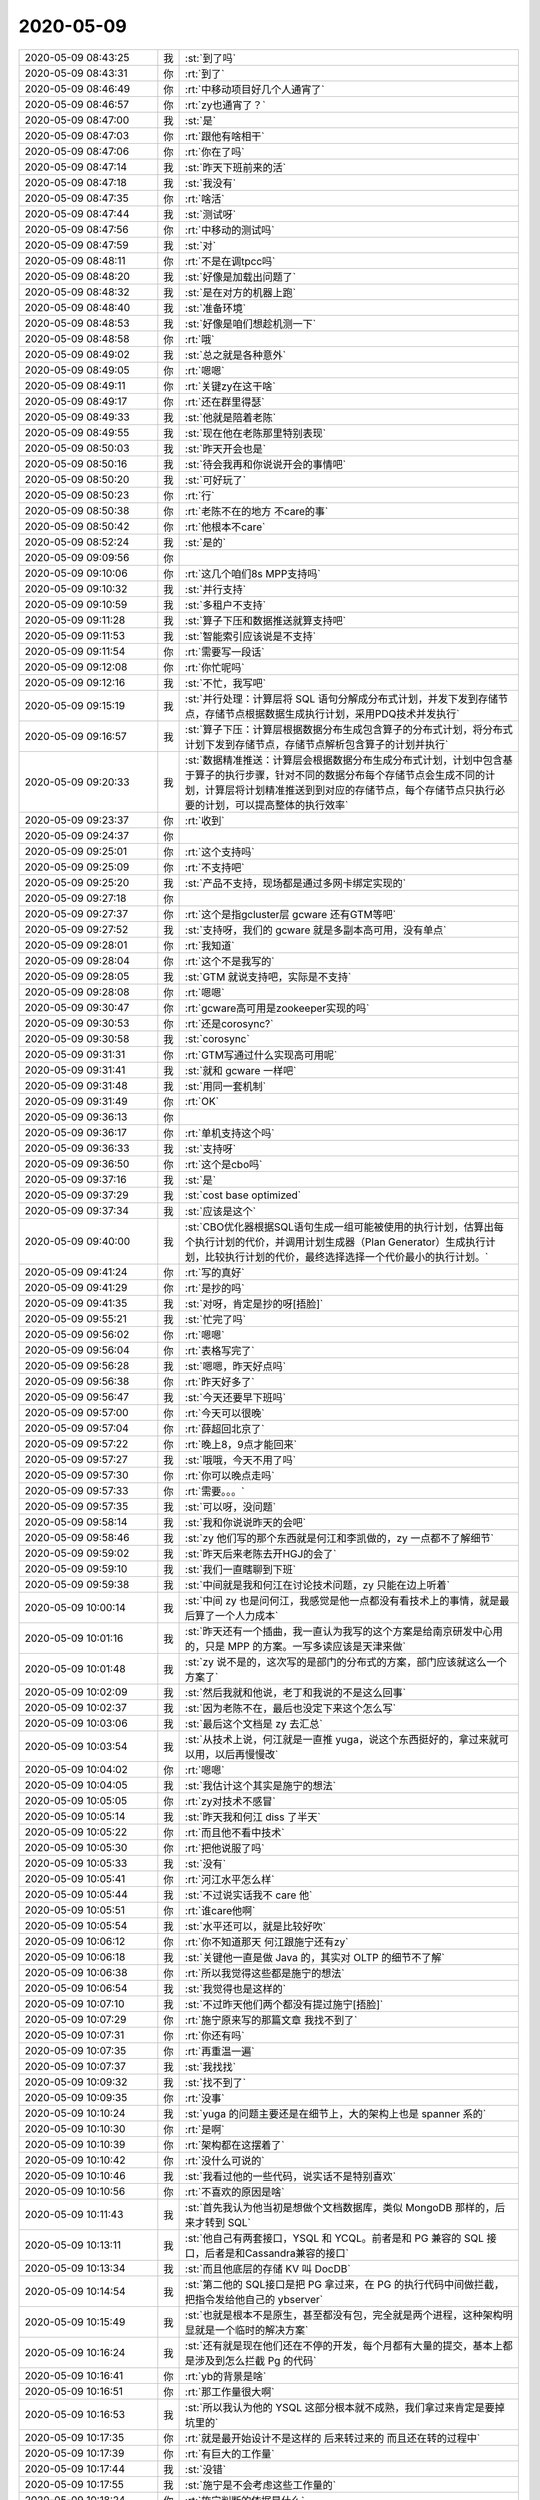 2020-05-09
-------------

.. list-table::
   :widths: 25, 1, 60

   * - 2020-05-09 08:43:25
     - 我
     - :st:`到了吗`
   * - 2020-05-09 08:43:31
     - 你
     - :rt:`到了`
   * - 2020-05-09 08:46:49
     - 你
     - :rt:`中移动项目好几个人通宵了`
   * - 2020-05-09 08:46:57
     - 你
     - :rt:`zy也通宵了？`
   * - 2020-05-09 08:47:00
     - 我
     - :st:`是`
   * - 2020-05-09 08:47:03
     - 你
     - :rt:`跟他有啥相干`
   * - 2020-05-09 08:47:06
     - 你
     - :rt:`你在了吗`
   * - 2020-05-09 08:47:14
     - 我
     - :st:`昨天下班前来的活`
   * - 2020-05-09 08:47:18
     - 我
     - :st:`我没有`
   * - 2020-05-09 08:47:35
     - 你
     - :rt:`啥活`
   * - 2020-05-09 08:47:44
     - 我
     - :st:`测试呀`
   * - 2020-05-09 08:47:56
     - 你
     - :rt:`中移动的测试吗`
   * - 2020-05-09 08:47:59
     - 我
     - :st:`对`
   * - 2020-05-09 08:48:11
     - 你
     - :rt:`不是在调tpcc吗`
   * - 2020-05-09 08:48:20
     - 我
     - :st:`好像是加载出问题了`
   * - 2020-05-09 08:48:32
     - 我
     - :st:`是在对方的机器上跑`
   * - 2020-05-09 08:48:40
     - 我
     - :st:`准备环境`
   * - 2020-05-09 08:48:53
     - 我
     - :st:`好像是咱们想趁机测一下`
   * - 2020-05-09 08:48:58
     - 你
     - :rt:`哦`
   * - 2020-05-09 08:49:02
     - 我
     - :st:`总之就是各种意外`
   * - 2020-05-09 08:49:05
     - 你
     - :rt:`嗯嗯`
   * - 2020-05-09 08:49:11
     - 你
     - :rt:`关键zy在这干啥`
   * - 2020-05-09 08:49:17
     - 你
     - :rt:`还在群里得瑟`
   * - 2020-05-09 08:49:33
     - 我
     - :st:`他就是陪着老陈`
   * - 2020-05-09 08:49:55
     - 我
     - :st:`现在他在老陈那里特别表现`
   * - 2020-05-09 08:50:03
     - 我
     - :st:`昨天开会也是`
   * - 2020-05-09 08:50:16
     - 我
     - :st:`待会我再和你说说开会的事情吧`
   * - 2020-05-09 08:50:20
     - 我
     - :st:`可好玩了`
   * - 2020-05-09 08:50:23
     - 你
     - :rt:`行`
   * - 2020-05-09 08:50:38
     - 你
     - :rt:`老陈不在的地方 不care的事`
   * - 2020-05-09 08:50:42
     - 你
     - :rt:`他根本不care`
   * - 2020-05-09 08:52:24
     - 我
     - :st:`是的`
   * - 2020-05-09 09:09:56
     - 你
     - .. image:: /images/353565.jpg
          :width: 100px
   * - 2020-05-09 09:10:06
     - 你
     - :rt:`这几个咱们8s MPP支持吗`
   * - 2020-05-09 09:10:32
     - 我
     - :st:`并行支持`
   * - 2020-05-09 09:10:59
     - 我
     - :st:`多租户不支持`
   * - 2020-05-09 09:11:28
     - 我
     - :st:`算子下压和数据推送就算支持吧`
   * - 2020-05-09 09:11:53
     - 我
     - :st:`智能索引应该说是不支持`
   * - 2020-05-09 09:11:54
     - 你
     - :rt:`需要写一段话`
   * - 2020-05-09 09:12:08
     - 你
     - :rt:`你忙呢吗`
   * - 2020-05-09 09:12:16
     - 我
     - :st:`不忙，我写吧`
   * - 2020-05-09 09:15:19
     - 我
     - :st:`并行处理：计算层将 SQL 语句分解成分布式计划，并发下发到存储节点，存储节点根据数据生成执行计划，采用PDQ技术并发执行`
   * - 2020-05-09 09:16:57
     - 我
     - :st:`算子下压：计算层根据数据分布生成包含算子的分布式计划，将分布式计划下发到存储节点，存储节点解析包含算子的计划并执行`
   * - 2020-05-09 09:20:33
     - 我
     - :st:`数据精准推送：计算层会根据数据分布生成分布式计划，计划中包含基于算子的执行步骤，针对不同的数据分布每个存储节点会生成不同的计划，计算层将计划精准推送到到对应的存储节点，每个存储节点只执行必要的计划，可以提高整体的执行效率`
   * - 2020-05-09 09:23:37
     - 你
     - :rt:`收到`
   * - 2020-05-09 09:24:37
     - 你
     - .. image:: /images/353578.jpg
          :width: 100px
   * - 2020-05-09 09:25:01
     - 你
     - :rt:`这个支持吗`
   * - 2020-05-09 09:25:09
     - 你
     - :rt:`不支持吧`
   * - 2020-05-09 09:25:20
     - 我
     - :st:`产品不支持，现场都是通过多网卡绑定实现的`
   * - 2020-05-09 09:27:18
     - 你
     - .. image:: /images/353582.jpg
          :width: 100px
   * - 2020-05-09 09:27:37
     - 你
     - :rt:`这个是指gcluster层 gcware 还有GTM等吧`
   * - 2020-05-09 09:27:52
     - 我
     - :st:`支持呀，我们的 gcware 就是多副本高可用，没有单点`
   * - 2020-05-09 09:28:01
     - 你
     - :rt:`我知道`
   * - 2020-05-09 09:28:04
     - 你
     - :rt:`这个不是我写的`
   * - 2020-05-09 09:28:05
     - 我
     - :st:`GTM 就说支持吧，实际是不支持`
   * - 2020-05-09 09:28:08
     - 你
     - :rt:`嗯嗯`
   * - 2020-05-09 09:30:47
     - 你
     - :rt:`gcware高可用是zookeeper实现的吗`
   * - 2020-05-09 09:30:53
     - 你
     - :rt:`还是corosync?`
   * - 2020-05-09 09:30:58
     - 我
     - :st:`corosync`
   * - 2020-05-09 09:31:31
     - 你
     - :rt:`GTM写通过什么实现高可用呢`
   * - 2020-05-09 09:31:41
     - 我
     - :st:`就和 gcware 一样吧`
   * - 2020-05-09 09:31:48
     - 我
     - :st:`用同一套机制`
   * - 2020-05-09 09:31:49
     - 你
     - :rt:`OK`
   * - 2020-05-09 09:36:13
     - 你
     - .. image:: /images/353596.jpg
          :width: 100px
   * - 2020-05-09 09:36:17
     - 你
     - :rt:`单机支持这个吗`
   * - 2020-05-09 09:36:33
     - 我
     - :st:`支持呀`
   * - 2020-05-09 09:36:50
     - 你
     - :rt:`这个是cbo吗`
   * - 2020-05-09 09:37:16
     - 我
     - :st:`是`
   * - 2020-05-09 09:37:29
     - 我
     - :st:`cost base optimized`
   * - 2020-05-09 09:37:34
     - 我
     - :st:`应该是这个`
   * - 2020-05-09 09:40:00
     - 我
     - :st:`CBO优化器根据SQL语句生成一组可能被使用的执行计划，估算出每个执行计划的代价，并调用计划生成器（Plan Generator）生成执行计划，比较执行计划的代价，最终选择选择一个代价最小的执行计划。`
   * - 2020-05-09 09:41:24
     - 你
     - :rt:`写的真好`
   * - 2020-05-09 09:41:29
     - 你
     - :rt:`是抄的吗`
   * - 2020-05-09 09:41:35
     - 我
     - :st:`对呀，肯定是抄的呀[捂脸]`
   * - 2020-05-09 09:55:21
     - 我
     - :st:`忙完了吗`
   * - 2020-05-09 09:56:02
     - 你
     - :rt:`嗯嗯`
   * - 2020-05-09 09:56:04
     - 你
     - :rt:`表格写完了`
   * - 2020-05-09 09:56:28
     - 我
     - :st:`嗯嗯，昨天好点吗`
   * - 2020-05-09 09:56:38
     - 你
     - :rt:`昨天好多了`
   * - 2020-05-09 09:56:47
     - 我
     - :st:`今天还要早下班吗`
   * - 2020-05-09 09:57:00
     - 你
     - :rt:`今天可以很晚`
   * - 2020-05-09 09:57:04
     - 你
     - :rt:`薛超回北京了`
   * - 2020-05-09 09:57:22
     - 你
     - :rt:`晚上8，9点才能回来`
   * - 2020-05-09 09:57:27
     - 我
     - :st:`哦哦，今天不用了吗`
   * - 2020-05-09 09:57:30
     - 你
     - :rt:`你可以晚点走吗`
   * - 2020-05-09 09:57:33
     - 你
     - :rt:`需要。。。`
   * - 2020-05-09 09:57:35
     - 我
     - :st:`可以呀，没问题`
   * - 2020-05-09 09:58:14
     - 我
     - :st:`我和你说说昨天的会吧`
   * - 2020-05-09 09:58:46
     - 我
     - :st:`zy 他们写的那个东西就是何江和李凯做的，zy 一点都不了解细节`
   * - 2020-05-09 09:59:02
     - 我
     - :st:`昨天后来老陈去开HGJ的会了`
   * - 2020-05-09 09:59:10
     - 我
     - :st:`我们一直瞎聊到下班`
   * - 2020-05-09 09:59:38
     - 我
     - :st:`中间就是我和何江在讨论技术问题，zy 只能在边上听着`
   * - 2020-05-09 10:00:14
     - 我
     - :st:`中间 zy 也是问何江，我感觉是他一点都没有看技术上的事情，就是最后算了一个人力成本`
   * - 2020-05-09 10:01:16
     - 我
     - :st:`昨天还有一个插曲，我一直认为我写的这个方案是给南京研发中心用的，只是 MPP 的方案。一写多读应该是天津来做`
   * - 2020-05-09 10:01:48
     - 我
     - :st:`zy 说不是的，这次写的是部门的分布式的方案，部门应该就这么一个方案了`
   * - 2020-05-09 10:02:09
     - 我
     - :st:`然后我就和他说，老丁和我说的不是这么回事`
   * - 2020-05-09 10:02:37
     - 我
     - :st:`因为老陈不在，最后也没定下来这个怎么写`
   * - 2020-05-09 10:03:06
     - 我
     - :st:`最后这个文档是 zy 去汇总`
   * - 2020-05-09 10:03:54
     - 我
     - :st:`从技术上说，何江就是一直推 yuga，说这个东西挺好的，拿过来就可以用，以后再慢慢改`
   * - 2020-05-09 10:04:02
     - 你
     - :rt:`嗯嗯`
   * - 2020-05-09 10:04:05
     - 我
     - :st:`我估计这个其实是施宁的想法`
   * - 2020-05-09 10:05:05
     - 你
     - :rt:`zy对技术不感冒`
   * - 2020-05-09 10:05:14
     - 我
     - :st:`昨天我和何江 diss 了半天`
   * - 2020-05-09 10:05:22
     - 你
     - :rt:`而且他不看中技术`
   * - 2020-05-09 10:05:30
     - 你
     - :rt:`把他说服了吗`
   * - 2020-05-09 10:05:33
     - 我
     - :st:`没有`
   * - 2020-05-09 10:05:41
     - 你
     - :rt:`河江水平怎么样`
   * - 2020-05-09 10:05:44
     - 我
     - :st:`不过说实话我不 care 他`
   * - 2020-05-09 10:05:51
     - 你
     - :rt:`谁care他啊`
   * - 2020-05-09 10:05:54
     - 我
     - :st:`水平还可以，就是比较好吹`
   * - 2020-05-09 10:06:12
     - 你
     - :rt:`你不知道那天 何江跟施宁还有zy`
   * - 2020-05-09 10:06:18
     - 我
     - :st:`关键他一直是做 Java 的，其实对 OLTP 的细节不了解`
   * - 2020-05-09 10:06:38
     - 你
     - :rt:`所以我觉得这些都是施宁的想法`
   * - 2020-05-09 10:06:54
     - 我
     - :st:`我觉得也是这样的`
   * - 2020-05-09 10:07:10
     - 我
     - :st:`不过昨天他们两个都没有提过施宁[捂脸]`
   * - 2020-05-09 10:07:29
     - 你
     - :rt:`施宁原来写的那篇文章 我找不到了`
   * - 2020-05-09 10:07:31
     - 你
     - :rt:`你还有吗`
   * - 2020-05-09 10:07:35
     - 你
     - :rt:`再重温一遍`
   * - 2020-05-09 10:07:37
     - 我
     - :st:`我找找`
   * - 2020-05-09 10:09:32
     - 我
     - :st:`找不到了`
   * - 2020-05-09 10:09:35
     - 你
     - :rt:`没事`
   * - 2020-05-09 10:10:24
     - 我
     - :st:`yuga 的问题主要还是在细节上，大的架构上也是 spanner 系的`
   * - 2020-05-09 10:10:30
     - 你
     - :rt:`是啊`
   * - 2020-05-09 10:10:39
     - 你
     - :rt:`架构都在这摆着了`
   * - 2020-05-09 10:10:42
     - 你
     - :rt:`没什么可说的`
   * - 2020-05-09 10:10:46
     - 我
     - :st:`我看过他的一些代码，说实话不是特别喜欢`
   * - 2020-05-09 10:10:56
     - 你
     - :rt:`不喜欢的原因是啥`
   * - 2020-05-09 10:11:43
     - 我
     - :st:`首先我认为他当初是想做个文档数据库，类似 MongoDB 那样的，后来才转到 SQL`
   * - 2020-05-09 10:13:11
     - 我
     - :st:`他自己有两套接口，YSQL 和 YCQL。前者是和 PG 兼容的 SQL 接口，后者是和Cassandra兼容的接口`
   * - 2020-05-09 10:13:34
     - 我
     - :st:`而且他底层的存储 KV 叫 DocDB`
   * - 2020-05-09 10:14:54
     - 我
     - :st:`第二他的 SQL接口是把 PG 拿过来，在 PG 的执行代码中间做拦截，把指令发给他自己的 ybserver`
   * - 2020-05-09 10:15:49
     - 我
     - :st:`也就是根本不是原生，甚至都没有包，完全就是两个进程，这种架构明显就是一个临时的解决方案`
   * - 2020-05-09 10:16:24
     - 我
     - :st:`还有就是现在他们还在不停的开发，每个月都有大量的提交，基本上都是涉及到怎么拦截 Pg 的代码`
   * - 2020-05-09 10:16:41
     - 你
     - :rt:`yb的背景是啥`
   * - 2020-05-09 10:16:51
     - 你
     - :rt:`那工作量很大啊`
   * - 2020-05-09 10:16:53
     - 我
     - :st:`所以我认为他的 YSQL 这部分根本就不成熟，我们拿过来肯定是要掉坑里的`
   * - 2020-05-09 10:17:35
     - 你
     - :rt:`就是最开始设计不是这样的 后来转过来的 而且还在转的过程中`
   * - 2020-05-09 10:17:39
     - 你
     - :rt:`有巨大的工作量`
   * - 2020-05-09 10:17:44
     - 我
     - :st:`没错`
   * - 2020-05-09 10:17:55
     - 我
     - :st:`施宁是不会考虑这些工作量的`
   * - 2020-05-09 10:18:24
     - 你
     - :rt:`施宁判断的依据是什么`
   * - 2020-05-09 10:18:53
     - 我
     - :st:`简单说就是spanner 架构，C++语言`
   * - 2020-05-09 10:20:29
     - 你
     - :rt:`这也。。。`
   * - 2020-05-09 10:20:48
     - 你
     - :rt:`C++ 和 go开发 到底有啥本质区别`
   * - 2020-05-09 10:21:04
     - 我
     - :st:`其实区别不大`
   * - 2020-05-09 10:21:22
     - 我
     - :st:`不过现在有一个现实是 C 程序员太难找了`
   * - 2020-05-09 10:22:02
     - 我
     - :st:`另外就是咱们这边的人没有人去学 go，所以初期的成本也会比较高`
   * - 2020-05-09 10:22:16
     - 我
     - :st:`我个人是非常推崇 go，不过.....`
   * - 2020-05-09 10:23:49
     - 我
     - :st:`我刚看了一下，yuga 今天还有提交呢，这种产品咱们怎么能拿过来就用呢[捂脸]`
   * - 2020-05-09 10:25:12
     - 你
     - :rt:`是呗`
   * - 2020-05-09 10:25:26
     - 你
     - :rt:`我找tidb的问问 他们对yb的评价`
   * - 2020-05-09 10:26:00
     - 我
     - :st:`不过我没有告诉 zy 他们，等他们一个劲推 yb 的时候我再提[阴险]`
   * - 2020-05-09 10:26:09
     - 你
     - :rt:`是`
   * - 2020-05-09 10:26:11
     - 你
     - :rt:`就这样`
   * - 2020-05-09 10:26:15
     - 你
     - :rt:`等我问问`
   * - 2020-05-09 10:26:18
     - 我
     - :st:`嗯嗯`
   * - 2020-05-09 10:27:46
     - 你
     - :rt:`所以zy这个人咱基本也算是清楚了`
   * - 2020-05-09 10:28:03
     - 我
     - :st:`是`
   * - 2020-05-09 10:33:58
     - 我
     - :st:`https://zhuanlan.zhihu.com/p/102589603`
   * - 2020-05-09 10:34:18
     - 我
     - :st:`这一片说的比较细，你大概看看就可以`
   * - 2020-05-09 10:34:31
     - 我
     - :st:`主要是他里面说了几处和 TiDB 的不同`
   * - 2020-05-09 11:19:15
     - 你
     - :rt:`这个死刘建辉`
   * - 2020-05-09 11:19:21
     - 我
     - :st:`咋了`
   * - 2020-05-09 11:19:23
     - 你
     - :rt:`他就是这个德性了`
   * - 2020-05-09 11:19:36
     - 我
     - :st:`他欺负你了？`
   * - 2020-05-09 11:19:40
     - 你
     - :rt:`我想知道龙芯4000编译的性能`
   * - 2020-05-09 11:19:49
     - 你
     - :rt:`娜姐他们测试的是3万4`
   * - 2020-05-09 11:20:34
     - 你
     - :rt:`我跟娜姐问提升还是落后 她也不知道 后来史立鹏有项目正在做 龙芯4000的测试 我就把版本发给史立鹏 寻思让他帮着测试一下`
   * - 2020-05-09 11:20:44
     - 你
     - :rt:`安装就安不上`
   * - 2020-05-09 11:20:51
     - 我
     - :st:`哦哦`
   * - 2020-05-09 11:20:52
     - 你
     - :rt:`报缺库`
   * - 2020-05-09 11:21:02
     - 你
     - :rt:`我就让建辉找人支持一下`
   * - 2020-05-09 11:21:08
     - 你
     - :rt:`他过来巴拉巴拉说我半天`
   * - 2020-05-09 11:21:14
     - 你
     - :rt:`说操作系统用的不对`
   * - 2020-05-09 11:21:28
     - 你
     - :rt:`说当初编译的时候 就说要在uos上遍`
   * - 2020-05-09 11:21:35
     - 你
     - :rt:`我跟他嚷了半天`
   * - 2020-05-09 11:22:58
     - 我
     - :st:`呵呵， 我去训他去[发怒]`
   * - 2020-05-09 11:23:21
     - 你
     - :rt:`别训了`
   * - 2020-05-09 11:23:24
     - 你
     - :rt:`我懒得理他`
   * - 2020-05-09 11:23:56
     - 你
     - :rt:`昨天史立鹏巴PG A2都测了 pg2.1w  A2 2.4w`
   * - 2020-05-09 11:24:09
     - 你
     - :rt:`本来想着今天测试3.0 4000这版`
   * - 2020-05-09 11:24:16
     - 你
     - :rt:`结果测不了`
   * - 2020-05-09 11:28:09
     - 我
     - :st:`训完了，气死我了`
   * - 2020-05-09 11:28:19
     - 我
     - :st:`好好的训了他一顿`
   * - 2020-05-09 11:28:20
     - 你
     - :rt:`你咋也气死了`
   * - 2020-05-09 11:28:25
     - 你
     - :rt:`哈哈`
   * - 2020-05-09 11:28:28
     - 你
     - :rt:`我都懒得理他`
   * - 2020-05-09 11:28:49
     - 我
     - :st:`从研发架构设计的高度着实的训了他`
   * - 2020-05-09 11:29:18
     - 我
     - :st:`他居然敢和你呛呛，我当然生气啦`
   * - 2020-05-09 11:29:58
     - 你
     - :rt:`就是呗`
   * - 2020-05-09 11:30:16
     - 你
     - :rt:`你在UOS上编译的 就说事实就行 我又没说啥`
   * - 2020-05-09 11:30:22
     - 你
     - :rt:`上来就一肚子火`
   * - 2020-05-09 11:30:26
     - 你
     - :rt:`我还一肚子火呢`
   * - 2020-05-09 11:30:37
     - 我
     - :st:`就是，就得使劲训他`
   * - 2020-05-09 11:45:48
     - 你
     - .. image:: /images/353727.jpg
          :width: 100px
   * - 2020-05-09 11:46:12
     - 我
     - :st:`下午什么讨论`
   * - 2020-05-09 13:28:12
     - 我
     - :st:`我找到鲲鹏 O2崩溃的原因啦✌️`
   * - 2020-05-09 13:28:42
     - 你
     - :rt:`啥原因`
   * - 2020-05-09 13:28:56
     - 你
     - :rt:`这个是飞腾平台性能差的那个事吗`
   * - 2020-05-09 13:29:02
     - 我
     - :st:`对`
   * - 2020-05-09 13:29:08
     - 我
     - :st:`打开 O2以后启动崩溃`
   * - 2020-05-09 13:29:13
     - 你
     - :rt:`说要一个人干一年的`
   * - 2020-05-09 13:29:18
     - 你
     - :rt:`编译器优化`
   * - 2020-05-09 13:29:28
     - 我
     - :st:`是`
   * - 2020-05-09 13:30:02
     - 你
     - :rt:`真的啊`
   * - 2020-05-09 13:30:24
     - 你
     - :rt:`O2的话性能快`
   * - 2020-05-09 13:30:32
     - 我
     - :st:`能快不少`
   * - 2020-05-09 13:30:38
     - 你
     - :rt:`但是咱们必须用O0`
   * - 2020-05-09 13:30:43
     - 我
     - :st:`我正在让谷鹏验证呢`
   * - 2020-05-09 13:30:47
     - 我
     - :st:`对`
   * - 2020-05-09 13:30:50
     - 你
     - :rt:`太好了`
   * - 2020-05-09 13:30:55
     - 你
     - :rt:`快验证验证`
   * - 2020-05-09 13:31:04
     - 我
     - :st:`嗯嗯`
   * - 2020-05-09 13:31:07
     - 你
     - :rt:`我今天中午还说国产性能太差`
   * - 2020-05-09 13:31:12
     - 你
     - :rt:`就一个地方导致的吗`
   * - 2020-05-09 13:31:36
     - 我
     - :st:`现在找到了一个崩溃点`
   * - 2020-05-09 13:31:46
     - 你
     - :rt:`哦`
   * - 2020-05-09 13:31:50
     - 我
     - :st:`我搜代码有5处类似的`
   * - 2020-05-09 13:31:57
     - 我
     - :st:`应该就是这个原因`
   * - 2020-05-09 13:32:35
     - 你
     - :rt:`实在是太好了`
   * - 2020-05-09 13:32:44
     - 你
     - :rt:`早上施宁说得是这个事吗`
   * - 2020-05-09 13:32:49
     - 我
     - :st:`不是`
   * - 2020-05-09 13:32:59
     - 我
     - :st:`施宁说的其实是 CI`
   * - 2020-05-09 13:33:21
     - 你
     - :rt:`咱们国网版 是x86平台 为什么也有O0和O2的事呢`
   * - 2020-05-09 13:33:51
     - 我
     - :st:`x86不应该吧`
   * - 2020-05-09 13:34:03
     - 我
     - :st:`咱们 x86应该一直都是 O2`
   * - 2020-05-09 13:34:17
     - 你
     - :rt:`可能我记错了`
   * - 2020-05-09 13:34:23
     - 你
     - :rt:`龙芯有这个问题吗`
   * - 2020-05-09 13:34:31
     - 我
     - :st:`应该是一样的问题`
   * - 2020-05-09 13:34:45
     - 你
     - :rt:`太好了实在是`
   * - 2020-05-09 13:35:44
     - 我
     - :st:`是呀，等谷鹏验证通过了就可以宣布啦😄`
   * - 2020-05-09 13:36:28
     - 你
     - :rt:`再严谨一点`
   * - 2020-05-09 13:36:33
     - 你
     - :rt:`多验证验证`
   * - 2020-05-09 13:36:34
     - 我
     - :st:`嗯嗯`
   * - 2020-05-09 13:36:47
     - 你
     - :rt:`测试下性能`
   * - 2020-05-09 13:37:12
     - 我
     - :st:`我们这里没有基准机器，测出来意义不大`
   * - 2020-05-09 13:37:34
     - 我
     - :st:`只要 O2能编译过，正常跑 SQL 不崩溃，就应该差不多了`
   * - 2020-05-09 13:38:07
     - 你
     - :rt:`嗯嗯`
   * - 2020-05-09 14:12:16
     - 我
     - :st:`果然情况比我想的复杂[捂脸]`
   * - 2020-05-09 14:15:00
     - 你
     - :rt:`再看看`
   * - 2020-05-09 14:15:06
     - 我
     - :st:`嗯嗯`
   * - 2020-05-09 16:09:12
     - 你
     - :rt:`快让我歇会`
   * - 2020-05-09 16:09:41
     - 我
     - :st:`嗯嗯，赶紧歇会吧，你今天一天都没歇着`
   * - 2020-05-09 16:09:48
     - 你
     - :rt:`嗯嗯`
   * - 2020-05-09 16:09:53
     - 你
     - :rt:`事太多了`
   * - 2020-05-09 16:10:19
     - 你
     - :rt:`你说要是这次还没怀上 可咋整`
   * - 2020-05-09 16:10:39
     - 我
     - :st:`不用这么想`
   * - 2020-05-09 16:14:22
     - 我
     - :st:`2020年5月9日`
       :st:`“因为道家的修练，只有一个目标，就是让你觉得：活着，好舒服、好幸福。”`
       :st:`笔记摘自: JT叔叔. “庄子基本功（简体）。” Apple Books.`
   * - 2020-05-09 16:14:47
     - 我
     - 庄子基本功(简体)  - JT叔叔.epub
   * - 2020-05-09 16:14:54
     - 我
     - :st:`看看这本书吧`
   * - 2020-05-09 16:15:19
     - 我
     - :st:`能参透了你就不会这么去想了`
   * - 2020-05-09 16:20:35
     - 你
     - :rt:`我只是想做点心理准备`
   * - 2020-05-09 16:20:42
     - 你
     - :rt:`倒不是担心什么`
   * - 2020-05-09 16:20:52
     - 我
     - :st:`嗯嗯`
   * - 2020-05-09 16:21:03
     - 我
     - :st:`你又忙了吗`
   * - 2020-05-09 16:21:06
     - 你
     - :rt:`你说这个高燕崧怎么这么笨呢`
   * - 2020-05-09 16:21:09
     - 你
     - :rt:`我真服了`
   * - 2020-05-09 16:21:15
     - 你
     - :rt:`笨的冒烟`
   * - 2020-05-09 16:21:19
     - 我
     - :st:`哈哈`
   * - 2020-05-09 16:21:33
     - 你
     - :rt:`这种人 即使有多少机会 也抓不住啊`
   * - 2020-05-09 16:21:45
     - 你
     - :rt:`zy又让lk写呢`
   * - 2020-05-09 16:22:22
     - 我
     - :st:`他自己就会动嘴`
   * - 2020-05-09 16:22:33
     - 我
     - :st:`不过他们两个真是绝配`
   * - 2020-05-09 16:22:39
     - 你
     - :rt:`是呢`
   * - 2020-05-09 16:22:47
     - 你
     - :rt:`昨天讨论的时候 LK说话了吗`
   * - 2020-05-09 16:22:48
     - 我
     - :st:`都是不懂技术，也都不求甚解`
   * - 2020-05-09 16:22:52
     - 我
     - :st:`一句没说`
   * - 2020-05-09 16:22:54
     - 你
     - :rt:`做咨询的`
   * - 2020-05-09 16:23:03
     - 你
     - :rt:`能研究多深`
   * - 2020-05-09 16:23:29
     - 你
     - :rt:`谁知道呢`
   * - 2020-05-09 16:24:29
     - 我
     - :st:`咨询也有水平高的`
   * - 2020-05-09 16:24:45
     - 你
     - :rt:`嗯嗯`
   * - 2020-05-09 16:24:51
     - 你
     - :rt:`但是他自己骄傲的不行`
   * - 2020-05-09 16:24:55
     - 你
     - :rt:`谁都不认可`
   * - 2020-05-09 16:25:34
     - 我
     - :st:`哈哈`
   * - 2020-05-09 16:42:27
     - 你
     - .. image:: /images/353808.jpg
          :width: 100px
   * - 2020-05-09 16:42:37
     - 你
     - :rt:`哪个也逃不过去`
   * - 2020-05-09 16:42:42
     - 你
     - :rt:`尽快安排打版吧`
   * - 2020-05-09 16:42:46
     - 我
     - :st:`唉`
   * - 2020-05-09 16:42:56
     - 你
     - :rt:`龙芯4000的 也得在中标麒麟V10上打版`
   * - 2020-05-09 16:43:13
     - 你
     - :rt:`5个平台 * 2个操作系统`
   * - 2020-05-09 16:43:17
     - 你
     - :rt:`10个版本`
   * - 2020-05-09 16:43:25
     - 我
     - :st:`妈呀`
   * - 2020-05-09 16:44:34
     - 你
     - :rt:`飞腾、龙芯、申威、兆芯、鲲鹏 * UOS、中标麒麟`
   * - 2020-05-09 16:44:55
     - 我
     - :st:`[流泪]`
   * - 2020-05-09 16:51:58
     - 你
     - :rt:`UOS编译的 在麒麟os上能用吗`
   * - 2020-05-09 16:52:12
     - 我
     - :st:`不能`
   * - 2020-05-09 16:55:20
     - 我
     - :st:`zy看yb的文档呢`
   * - 2020-05-09 16:55:30
     - 你
     - :rt:`嗯嗯`
   * - 2020-05-09 16:55:36
     - 你
     - :rt:`最近也在发奋图强`
   * - 2020-05-09 16:55:43
     - 你
     - :rt:`lk他俩`
   * - 2020-05-09 16:58:31
     - 我
     - :st:`哈哈，我终于全忙完了`
   * - 2020-05-09 17:00:55
     - 你
     - :rt:`我也基本忙完了`
   * - 2020-05-09 17:01:24
     - 我
     - :st:`歇会吧`
   * - 2020-05-09 17:01:34
     - 你
     - :rt:`还差周报`
   * - 2020-05-09 17:01:58
     - 我
     - :st:`哦哦`
   * - 2020-05-09 17:02:09
     - 你
     - :rt:`最近薛超工作压力也挺大的`
   * - 2020-05-09 17:02:17
     - 我
     - :st:`是升职了吗`
   * - 2020-05-09 17:02:45
     - 你
     - :rt:`不算`
   * - 2020-05-09 17:02:54
     - 你
     - :rt:`就是给了他好多新项目`
   * - 2020-05-09 17:03:15
     - 我
     - :st:`那是压力不小`
   * - 2020-05-09 17:06:29
     - 你
     - :rt:`我们有个功能是 三权分立 结果官网上写的 三权分叉`
   * - 2020-05-09 17:06:41
     - 我
     - :st:`哈哈`
   * - 2020-05-09 17:06:49
     - 我
     - :st:`这是谁写的呀`
   * - 2020-05-09 17:11:11
     - 你
     - :rt:`对了 zy之所以这么努力看yb 是因为 他以为明天老丁会review你们`
   * - 2020-05-09 17:11:19
     - 你
     - :rt:`结果时间改成下周二了好像`
   * - 2020-05-09 17:11:22
     - 你
     - :rt:`你知道这事吗`
   * - 2020-05-09 17:11:32
     - 我
     - :st:`不知道`
   * - 2020-05-09 17:11:39
     - 我
     - :st:`一点都不知道`
   * - 2020-05-09 17:11:43
     - 你
     - :rt:`你们不是原定的10号讲的么`
   * - 2020-05-09 17:11:46
     - 你
     - :rt:`你不知道吗`
   * - 2020-05-09 17:11:49
     - 我
     - :st:`都不知道`
   * - 2020-05-09 17:11:54
     - 你
     - :rt:`老陈发过邮件 好像`
   * - 2020-05-09 17:12:02
     - 你
     - :rt:`还是老赵`
   * - 2020-05-09 17:12:13
     - 你
     - :rt:`我记不得了 还是他们在这说 被我听到的`
   * - 2020-05-09 17:12:21
     - 你
     - :rt:`反正10号是个节点`
   * - 2020-05-09 17:12:25
     - 我
     - :st:`邮件我有印象，但是那个是南京的事情`
   * - 2020-05-09 17:12:40
     - 你
     - :rt:`本来说是明晚上7点啥的`
   * - 2020-05-09 17:12:51
     - 你
     - :rt:`刚才zy说改成周二了`
   * - 2020-05-09 17:12:57
     - 你
     - :rt:`说老丁没时间`
   * - 2020-05-09 17:12:59
     - 我
     - :st:`哦哦`
   * - 2020-05-09 17:13:10
     - 你
     - :rt:`要么这么努力呢`
   * - 2020-05-09 17:14:02
     - 我
     - :st:`哈哈，估计是昨天被我 diss 怕了`
   * - 2020-05-09 17:14:11
     - 我
     - :st:`只是没想到我还有杀手锏呢`
   * - 2020-05-09 17:15:50
     - 你
     - :rt:`这本书实在是太好了`
   * - 2020-05-09 17:16:04
     - 我
     - :st:`是吧，我已经二刷了`
   * - 2020-05-09 17:19:44
     - 你
     - :rt:`你早就改给我`
   * - 2020-05-09 17:20:45
     - 我
     - :st:`我也是这周才看，你这周太忙，就想等两天给你`
   * - 2020-05-09 17:47:58
     - 你
     - :rt:`张益跟耿燕闹呢`
   * - 2020-05-09 17:48:25
     - 我
     - :st:`哈哈，这俩针尖对麦芒`
   * - 2020-05-09 17:48:43
     - 你
     - :rt:`连燕姐都敢惹`
   * - 2020-05-09 17:48:48
     - 你
     - :rt:`哈哈哈`
   * - 2020-05-09 17:55:14
     - 我
     - :st:`今天我们屋的人也都没走呢[捂脸]`
   * - 2020-05-09 17:55:32
     - 你
     - :rt:`我们的也是`
   * - 2020-05-09 17:56:09
     - 我
     - :st:`我再看会书`
   * - 2020-05-09 20:16:25
     - 我
     - :st:`n你来我们屋接着聊吧`